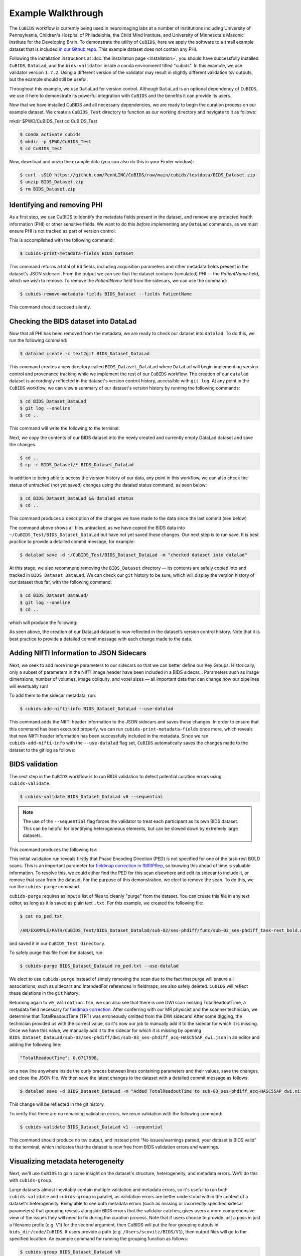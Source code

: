 ===================
Example Walkthrough
===================

The ``CuBIDS`` workflow is currently being used in neuroimaging labs at a number of institutions 
including University of Pennsylvania, Children's Hospital of Philadelphia, the Child Mind Institute, 
and University of Minnesota's Masonic Institute for the Developing Brain. To demonstrate the utility of
``CuBIDS``, here we apply the software to a small example dataset that is included `in our Github repo <https://github.com/PennLINC/CuBIDS/tree/main/cubids/testdata/BIDS_Dataset>`_.
This example dataset does not contain any PHI. 

Following the installation instructions at :doc:`the installation page <installation>`,
you should have successfully installed ``CuBIDS``, ``DataLad``, and the ``bids-validator`` inside a
conda environment titled "cubids". In this example, we use validator version ``1.7.2``.
Using a different version of the validator may result in slightly different validation
tsv outputs, but the example should still be useful. 

Throughout this example, we use ``DataLad`` for version control. Although ``DataLad``
is an optional dependency of ``CuBIDS``, we use it here to demonstrate its
powerful integration with ``CuBIDS`` and the benefits it can provide its users. 

Now that we have installed CuBIDS and all necessary dependencies, we are ready to begin the curation 
process on our example dataset. We create a ``CuBIDS_Test`` directory to function as our working directory 
and navigate to it as follows:

mkdir $PWD/CuBIDS_Test 
cd CuBIDS_Test

.. code-block:: console

    $ conda activate cubids
    $ mkdir -p $PWD/CuBIDS_Test
    $ cd CuBIDS_Test

Now, download and unzip the example data (you can also do this in your Finder window):

.. code-block:: console
    
    $ curl -sSLO https://github.com/PennLINC/CuBIDS/raw/main/cubids/testdata/BIDS_Dataset.zip
    $ unzip BIDS_Dataset.zip
    $ rm BIDS_Dataset.zip

Identifying and removing PHI 
------------------------------------------

As a first step, we use CuBIDS to identify the metadata fields present in the dataset,
and remove any protected health information (PHI) or other sensitive fields. We want to do this *before* implementing any
``DataLad`` commands, as we must ensure PHI is not tracked as part of version control.

This is accomplished with the following command:

.. code-block:: console

    $ cubids-print-metadata-fields BIDS_Dataset

This command returns a total of 66 fields, including acquisition parameters and other metadata 
fields present in the dataset's JSON sidecars. From the output we can see that the dataset contains
(simulated) PHI — the `PatientName` field, which we wish to remove. 
To remove the `PatientName` field from the sidecars, we can use the command:

.. code-block:: console

    $ cubids-remove-metadata-fields BIDS_Dataset --fields PatientName

This command should succeed silently.

Checking the BIDS dataset into DataLad
-------------------------------------------

Now that all PHI has been removed from the metadata, we are ready to check our dataset into ``datalad``. 
To do this, we run the following command:

.. code-block:: console

    $ datalad create -c text2git BIDS_Dataset_DataLad

This command creates a new directory called ``BIDS_Dataset_DataLad`` where
``DataLad`` will begin implementing version control and provenance tracking while
we implement the rest of our ``CuBIDS`` workflow.
The creation of our ``datalad`` dataset is accordingly reflected in the dataset's version control 
history, accessible with ``git log``. At any point in the ``CuBIDS`` workflow,
we can view a summary of our dataset's version history by running the following commands:

.. code-block:: console 

    $ cd BIDS_Dataset_DataLad
    $ git log --oneline
    $ cd ..

This command will write the following to the terminal: 

.. image:: _static/screenshot_1.png

Next, we copy the contents of our BIDS dataset into the newly created and currently empty DataLad 
dataset and save the changes. 

.. code-block:: console

    $ cd ..
    $ cp -r BIDS_Dataset/* BIDS_Dataset_DataLad

In addition to being able to access the version history of our data, any point in this workflow, we can 
also check the status of untracked (not yet saved) changes using the datalad status command, as seen 
below: 

.. code-block:: console 

    $ cd BIDS_Dataset_DataLad && datalad status
    $ cd ..

This command produces a description of the changes we have made to the data since the last commit 
(see below)

.. image:: _static/screenshot_2.png

The command above shows all files untracked, as we have copied the BIDS data into 
``~/CuBIDS_Test/BIDS_Dataset_DataLad`` but have not yet saved those changes. Our next step is to 
run save. It is best practice to provide a detailed commit message, for example:

.. code-block:: console

    $ datalad save -d ~/CuBIDS_Test/BIDS_Dataset_DataLad -m "checked dataset into datalad"

At this stage, we also recommend removing the ``BIDS_Dataset`` directory — its contents are
safely copied into and tracked in ``BIDS_Dataset_DataLad``.
We can check our ``git`` history to be sure, which will display the version history of our dataset 
thus far, with the following command: 

.. code-block:: console

    $ cd BIDS_Dataset_DataLad/
    $ git log --oneline
    $ cd ..

which will produce the following: 

.. image:: _static/screenshot_3.png

As seen above, the creation of our DataLad dataset is now reflected in the dataset’s version control 
history. Note that it is best practice to provide a detailed commit message with each change made to
the data. 


Adding NIfTI Information to JSON Sidecars
-------------------------------------------

Next, we seek to add more image parameters to our sidecars so that we can better define our Key Groups.
Historically, only a subset of parameters in the NIfTI image header have been included in a BIDS sidecar...
Parameters such as image dimensions, number of volumes, image obliquity, and voxel sizes — all important
data that can change how our pipelines will eventually run!

To add them to the sidecar metadata, run:

.. code-block:: console

    $ cubids-add-nifti-info BIDS_Dataset_DataLad --use-datalad

This command adds the NIfTI header information to the JSON sidecars and saves those changes. In order 
to ensure that this command has been executed properly, we can run ``cubids-print-metadata-fields`` 
once more, which reveals that new NIfTI header information has been successfully included in the metadata. 
Since we ran ``cubids-add-nifti-info`` with the ``--use-datalad`` flag set, ``CuBIDS`` automatically saves
the changes made to the dataset to the git log as follows:


.. image:: _static/screenshot_4.png

BIDS validation 
----------------

The next step in the ``CuBIDS`` workflow is to run BIDS validation
to detect potential curation errors using ``cubids-validate``.

.. code-block:: console

    $ cubids-validate BIDS_Dataset_DataLad v0 --sequential

.. note::  The use of the ``--sequential`` flag forces the validator to treat each participant as its own BIDS dataset. This can be helpful for identifying heterogeneous elements, but can be slowed down by extremely large datasets.

This command produces the following tsv: 

.. csv-table:: v0_validation.tsv
   :file: _static/v0_validation.csv
   :widths: 10, 10, 10, 10, 10, 40, 10
   :header-rows: 1

This initial validation run reveals firstly that Phase Encoding Direction (PED) is not specified
for one of the task-rest BOLD scans. This is an important parameter
for `fieldmap correction in fMRIPRep <nipreps.org/sdcflows/master/index.html>`_, 
so knowing this ahead of time is valuable information.
To resolve this, we could either find the PED for this scan elsewhere and 
edit its sidecar to include it, or remove that scan from the dataset.
For the purpose of this demonstration, we elect to remove 
the scan. To do this, we run the ``cubids-purge`` command.

``cubids-purge`` requires as input a list of files to cleanly 
"purge" from the dataset. You can create this file in any
text editor, as long as it is saved as plain text ``.txt``. For this example, we created the following file: 

.. code-block:: console
    
    $ cat no_ped.txt
    
    /AN/EXAMPLE/PATH/CuBIDS_Test/BIDS_Dataset_Datalad/sub-02/ses-phdiff/func/sub-02_ses-phdiff_task-rest_bold.nii.gz


and saved it in our ``CuBIDS_Test directory``. 

To safely purge this file from the dataset, run:

.. code-block:: console

    $ cubids-purge BIDS_Dataset_DataLad no_ped.txt --use-datalad 

We elect to use ``cubids-purge`` instead of simply removing the scan
due to the fact that purge will ensure all associations,
such as sidecars and IntendedFor references in fieldmaps, are
also safely deleted. ``CuBIDS`` will reflect these deletions in the
``git`` history:

.. image:: _static/screenshot_5.png


Returning again to ``v0_validation.tsv``, we can also see that there is one DWI scan missing 
TotalReadoutTime, a metadata field necessary for 
`fieldmap correction <nipreps.org/sdcflows/master/index.html>`_.
After conferring with our MR physicist and the scanner technician, we determine 
that TotalReadoutTime (TRT) was erroneously omitted from the DWI sidecars!
After some digging, the technician provided us with the correct value, so it's now our job to manually 
add it to the sidecar for which it is missing. Once we have this value, we manually add it to the sidecar 
for which it is missing by opening ``BIDS_Dataset_DataLad/sub-03/ses-phdiff/dwi/sub-03_ses-phdiff_acq-HASC55AP_dwi.json`` 
in an editor and adding the following line: 

.. code-block:: console 

    "TotalReadoutTime": 0.0717598,

on a new line anywhere inside the curly braces between lines containing parameters and their values, 
save the changes, and close the JSON file. We then save the latest changes to the dataset with a 
detailed commit message as follows:

.. code-block:: console

    $ datalad save -d BIDS_Dataset_DataLad -m "Added TotalReadoutTime to sub-03_ses-phdiff_acq-HASC55AP_dwi.nii.json"

This change will be reflected in the git history.

.. image:: _static/screenshot_6.png

To verify that there are no remaining validation errors, we rerun validation with the following command:

.. code-block:: console

    $ cubids-validate BIDS_Dataset_DataLad v1 --sequential

This command should produce no tsv output, and instead print “No issues/warnings parsed, your dataset is 
BIDS valid” to the terminal, which indicates that the dataset is now free from BIDS validation errors 
and warnings.

Visualizing metadata heterogeneity
-----------------------------------

Next, we'll use ``CuBIDS`` to gain some insight on the
dataset's structure, heterogeneity, and metadata errors.
We'll do this with ``cubids-group``.

Large datasets almost inevitably contain multiple validation and metadata 
errors, so it's useful to run both ``cubids-validate`` and ``cubids-group``
in parallel, as validation errors are better understood within the context of a dataset's heterogeneity. Being able to see 
both metadata errors (such as missing or incorrectly specified
sidecar parameters) that grouping reveals alongside BIDS errors that
the validator catches, gives users a more comprehensive view of
the issues they will need to fix during the curation process. Note that if users
choose to provide just a pass in just a filename prefix (e.g. V1) for the second argument, 
then CuBIDS will put the four grouping outputs in ``bids_dir/code/CuBIDS``. If users 
provide a path (e.g. ``/Users/scovitz/BIDS/V1``), then output files will go to the 
specified location. An example command for running the grouping function as follows:

.. code-block:: console

    $ cubids-group BIDS_Dataset_DataLad v0

This command will produce four tables that describe the dataset's
heterogeneity in different ways.

#. ``v0_summary.tsv`` contains all detected Key and Parameter groups and provides a high-level overview of the heterogeneity in the entire dataset.
#. ``v0_files.tsv`` maps each imaging file in the BIDS directory to a Key and Parameter group.
#. ``v0_AcqGrouping.tsv`` maps each session in the dataset to an Acquisition Group.
#. ``v0_AcqGroupInfo.txt`` lists the set of scanning parameters present in each Acquisition Group.

By first examining ``v0_summary.tsv`` users are given he opportunity to
conduct metadata quality assurance (QA). The file can help identify
instances of incomplete, incorrect, or unusable parameter groups,
based on acquisition fields such as dimension and voxel sizes, number of volumes, obliquity, and more. 

While ``v0_validation.tsv`` identified all the BIDS validation errors 
present in the dataset, it did not identify any potential issues that
might be present within the sidecars' metadata. Below, we see insances of missing
metadata fields in a handful of sidecars, which may impact successful execution of BIDS Apps. 

.. csv-table:: v0_summary.tsv
   :file: _static/v0_summary.csv
   :widths: 3, 3, 3, 3, 3, 3, 3, 3, 4, 4, 4, 4, 4, 4, 4, 4, 4, 4, 4, 4, 4, 4, 4, 4, 4, 4, 4, 4
   :header-rows: 1

Examining ``v0_summary.tsv`` we can see that one DWI Parameter Group — ``acquisition-HASC55AP_datatype-dwi_suffix-dwi__2`` — contains
only one scan (see "Counts" column) with only 10 volumes (see 
"NumVolumes" column). Since the majority of DWI scans in this dataset 
have 61 volumes, ``CuBIDS`` assigns this single scan to a "Variant"
(i.e. non-dominant) Parameter Group, and automatically populates
that Parameter Group's "RenameKeyGroup" column in ``v0_summary.tsv``
with a suggested name: ``acquisition-HASC55APVARIANTNumVolumes_datatype-dwi_suffix-dwi``.
This time, though, we elect to remove this scan because it does not have enough volumes to be usable for most analyses. 
To do this, we can either use ``cubids-purge`` again, *or* we could
edit v0_summary.tsv by adding ``0`` to the ``MergeInto`` column
in the row (Parameter Group) we want to remove. This will ensure all
scans in that Parameter Group (in this example, just one scan) are removed. 

Make this change and save this edited version of ``v0_summary.tsv`` as ``v0_edited_summary.tsv``, which will be passed to ``cubids-apply`` in our next 
curation step. 

.. csv-table:: v0_edited_summary.tsv
   :file: _static/v0_edited_summary.csv
   :widths: 3, 3, 3, 3, 3, 3, 3, 3, 4, 4, 4, 4, 4, 4, 4, 4, 4, 4, 4, 4, 4, 4, 4, 4, 4, 4, 4, 4
   :header-rows: 1

Applying changes
-----------------

Now that all metadata issues have been addressed — both validation and
``CuBIDS`` summary — we are ready to rename our files based on their
RenameKeyGroup values and apply the requested deletion in ``v0_edited_summary.tsv``. The ``cubids-apply`` 
function renames scans in each Variant Parameter Group according to the metadata parameters with a flag “VARIANT”, which is useful 
because the user will then be able to see, in each scan’s filename, which metadata parameters associated with that scan vary from 
those in the acquisition’s Dominant Group. If the edited summary and files tsvs are located in
the ``bids_dir/code/CuBIDS`` directory, the user may just pass in those filenames. 
Otherwise, specifying the path to those files is necessary.
We can execute cubids-apply with the following command:

.. code-block:: console

    $ cubids-apply BIDS_Dataset_DataLad v0_edited_summary.tsv v0_files.tsv v1 --use-datalad


Checking our git log, we can see that our changes from apply have been saved.

.. image:: _static/screenshot_7.png

We can check the four grouping tsvs ``cubids-apply`` produces (``v1_*``) to ensure they look as 
expected — that all files with variant scanning parameters have been renamed to indicate the parameters 
that vary in the acquisition fields of their filenames.

Exemplar testing
-----------------

The curation of the dataset is complete; finally, it's time
for pre-processing. To streamline this step, and as an added measure
for reproducibility and quality assurance, ``CuBIDS`` facilitates this
subsequent step through the creation of an *Exemplar Dataset*: a subset
of the full dataset that spans the full variation of acquisitions and
parameters by including one subject from each Acquisition Group.
By testing only one subject per Acquisition Group, users are able to
pinpoint specific metadata values and scans that may trigger
pipeline failures. These acquisition groups could then be evaluated in
more detail and flagged for remediation or exclusion. The *Exemplar 
Dataset* can easily be created with the ``cubids-copy-exemplars``
command, to which we pass in ``v2_AcqGrouping.tsv`` as input
(the post ``cubids-apply`` acquisition grouping tsv).

.. code-block:: console

    $ cubids-copy-exemplars BIDS_Dataset_DataLad Exemplar_Dataset v1_AcqGrouping.tsv --use-datalad

Since we used the ``use-datalad`` flag, ``Exemplar_Dataset`` is a DataLad dataset with the version history 
tracked in its git log (see below): 

.. image:: _static/screenshot_8.png

Once a preprocessing pipeline completes successfully on the Exemplar Dataset, 
the full dataset can be executed with confidence, as a pipeline's
behavior on the full range of metadata heterogeneity in the dataset 
will have already been discovered during exemplar testing. 